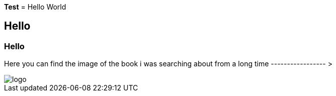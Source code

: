 *Test*
= Hello World

== Hello

=== Hello

Here you can find the image of the book i was searching about from a long time ----------------- >  


image::logo.png[float="right"]
